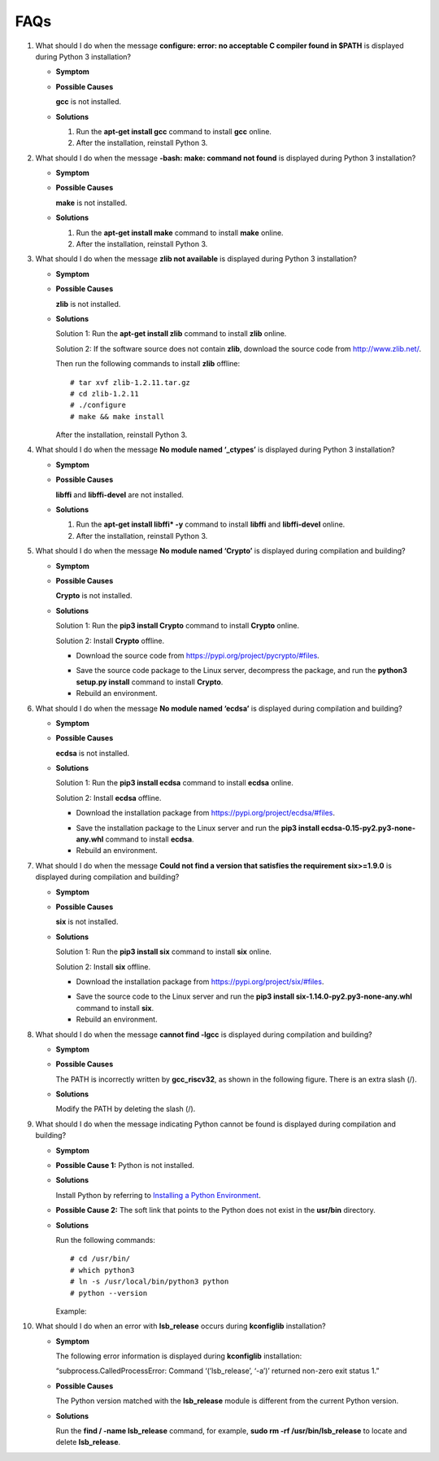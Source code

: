 FAQs
====

1.  What should I do when the message **configure: error: no acceptable
    C compiler found in $PATH** is displayed during Python 3
    installation?

    -  **Symptom**

       |image1|

    -  **Possible Causes**

       **gcc** is not installed.

    -  **Solutions**

       1. Run the **apt-get install gcc** command to install **gcc**
          online.

       2. After the installation, reinstall Python 3.

2.  What should I do when the message **-bash: make: command not found**
    is displayed during Python 3 installation?

    -  **Symptom**

       |image2|

    -  **Possible Causes**

       **make** is not installed.

    -  **Solutions**

       1. Run the **apt-get install make** command to install **make**
          online.

       2. After the installation, reinstall Python 3.

3.  What should I do when the message **zlib not available** is
    displayed during Python 3 installation?

    -  **Symptom**

       |image3|

    -  **Possible Causes**

       **zlib** is not installed.

    -  **Solutions**

       Solution 1: Run the **apt-get install zlib** command to install
       **zlib** online.

       Solution 2: If the software source does not contain **zlib**,
       download the source code from http://www.zlib.net/.

       |image4|

       Then run the following commands to install **zlib** offline:

       ::

          # tar xvf zlib-1.2.11.tar.gz
          # cd zlib-1.2.11
          # ./configure
          # make && make install

       After the installation, reinstall Python 3.

4.  What should I do when the message **No module named ‘\_ctypes’** is
    displayed during Python 3 installation?

    -  **Symptom**

       |image5|

    -  **Possible Causes**

       **libffi** and **libffi-devel** are not installed.

    -  **Solutions**

       1. Run the **apt-get install libffi\* -y** command to install
          **libffi** and **libffi-devel** online.

       2. After the installation, reinstall Python 3.

5.  What should I do when the message **No module named ‘Crypto’** is
    displayed during compilation and building?

    -  **Symptom**

       |image6|

    -  **Possible Causes**

       **Crypto** is not installed.

    -  **Solutions**

       Solution 1: Run the **pip3 install Crypto** command to install
       **Crypto** online.

       Solution 2: Install **Crypto** offline.

       -  Download the source code from
          https://pypi.org/project/pycrypto/#files.

       |image7|

       -  Save the source code package to the Linux server, decompress
          the package, and run the **python3 setup.py install** command
          to install **Crypto**.
       -  Rebuild an environment.

6.  What should I do when the message **No module named ‘ecdsa’** is
    displayed during compilation and building?

    -  **Symptom**

       |image8|

    -  **Possible Causes**

       **ecdsa** is not installed.

    -  **Solutions**

       Solution 1: Run the **pip3 install ecdsa** command to install
       **ecdsa** online.

       Solution 2: Install **ecdsa** offline.

       -  Download the installation package from
          https://pypi.org/project/ecdsa/#files.

       |image9|

       -  Save the installation package to the Linux server and run the
          **pip3 install ecdsa-0.15-py2.py3-none-any.whl** command to
          install **ecdsa**.
       -  Rebuild an environment.

7.  What should I do when the message **Could not find a version that
    satisfies the requirement six>=1.9.0** is displayed during
    compilation and building?

    -  **Symptom**

       |image10|

    -  **Possible Causes**

       **six** is not installed.

    -  **Solutions**

       Solution 1: Run the **pip3 install six** command to install
       **six** online.

       Solution 2: Install **six** offline.

       -  Download the installation package from
          https://pypi.org/project/six/#files.

       |image11|

       -  Save the source code to the Linux server and run the **pip3
          install six-1.14.0-py2.py3-none-any.whl** command to install
          **six**.
       -  Rebuild an environment.

8.  What should I do when the message **cannot find -lgcc** is displayed
    during compilation and building?

    -  **Symptom**

       |image12|

    -  **Possible Causes**

       The PATH is incorrectly written by **gcc_riscv32**, as shown in
       the following figure. There is an extra slash (/).

       |image13|

    -  **Solutions**

       Modify the PATH by deleting the slash (/).

       |image14|

9.  What should I do when the message indicating Python cannot be found
    is displayed during compilation and building?

    -  **Symptom**

       |image15|

    -  **Possible Cause 1:** Python is not installed.

    -  **Solutions**

       Install Python by referring to `Installing a Python
       Environment <setting-up-a-development-environment..rst#section126831816258>`__.

    -  **Possible Cause 2:** The soft link that points to the Python
       does not exist in the **usr/bin** directory.

       |image16|

    -  **Solutions**

       Run the following commands:

       ::

          # cd /usr/bin/
          # which python3
          # ln -s /usr/local/bin/python3 python
          # python --version

       Example:

       |image17|

10. What should I do when an error with **lsb_release** occurs during
    **kconfiglib** installation?

    -  **Symptom**

       The following error information is displayed during
       **kconfiglib** installation:

       “subprocess.CalledProcessError: Command ‘(’lsb_release’, ‘-a’)’
       returned non-zero exit status 1.”

    -  **Possible Causes**

       The Python version matched with the **lsb_release** module is
       different from the current Python version.

    -  **Solutions**

       Run the **find / -name lsb_release** command, for example, **sudo
       rm -rf /usr/bin/lsb_release** to locate and delete
       **lsb_release**.

.. |image1| image:: figures/en-us_image_0000001053782588.png
.. |image2| image:: figures/en-us_image_0000001053302604.png
.. |image3| image:: figures/en-us_image_0000001053183929.png
.. |image4| image:: figures/10.png
.. |image5| image:: figures/en-us_image_0000001052623895.png
.. |image6| image:: figures/en-us_image_0000001052983874.png
.. |image7| image:: figures/en-us_image_0000001053462612.png
.. |image8| image:: figures/en-us_image_0000001053782588.png
.. |image9| image:: figures/en-us_image_0000001053022609.png
.. |image10| image:: figures/en-us_image_0000001052862621.png
.. |image11| image:: figures/en-us_image_0000001052742629.png
.. |image12| image:: figures/en-us_image_0000001053142611.png
.. |image13| image:: figures/en-us_image_0000001055682654.png
.. |image14| image:: figures/en-us_image_0000001054804171.png
.. |image15| image:: figures/en-us_image_0000001055172843.png
.. |image16| image:: figures/en-us_image_0000001055372855.png
.. |image17| image:: figures/en-us_image_0000001055012855.png
